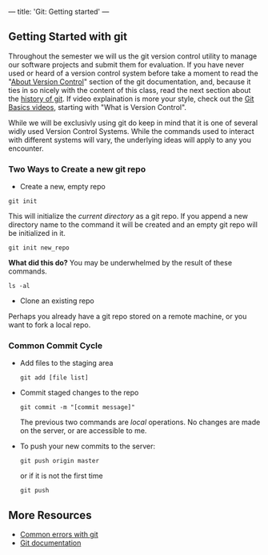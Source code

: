 ---
title: 'Git: Getting started'
---

** Getting Started with git
Throughout the semester we will us the git version control utility to
manage our software projects and submit them for evaluation. If you
have never used or heard of a version control system before take a
moment to read the "[[http://git-scm.com/book/en/Getting-Started-About-Version-Control][About Version Control]]" section of the git
documentation, and, because it ties in so nicely with the content of
this class, read the next section about the [[http://git-scm.com/book/en/Getting-Started-A-Short-History-of-Git][history of git]]. If video
explaination is more your style, check out the [[http://git-scm.com/videos][Git Basics videos]],
starting with "What is Version Control".

#+BEGIN_ASIDE
While we will be exclusivly using git do keep in mind that it is one
of several widly used Version Control Systems. While the commands used
to interact with different systems will vary, the underlying ideas will
apply to any you encounter.
#+END_ASIDE

*** Two Ways to Create a new git repo
- Create a new, empty repo

#+BEGIN_SRC shell-script
  git init
#+END_SRC

This will initialize the /current directory/ as a git repo. If you
append a new directory name to the command it will be created and an
empty git repo will be initialized in it.

#+BEGIN_SRC shell-script
  git init new_repo
#+END_SRC

*What did this do?*
You may be underwhelmed by the result of these commands.

#+BEGIN_SRC shell-script
  ls -al
#+END_SRC

- Clone an existing repo
Perhaps you already have a git repo stored on a remote machine, or you
want to fork a local repo.
*** Common Commit Cycle
- Add files to the staging area
  #+BEGIN_EXAMPLE
  git add [file list]
  #+END_EXAMPLE
- Commit staged changes to the repo
  #+BEGIN_EXAMPLE
  git commit -m "[commit message]"
  #+END_EXAMPLE
  The previous two commands are /local/ operations. No changes are made on the server, or are accessible to me.  

- To push your new commits to the server:
  #+BEGIN_EXAMPLE
  git push origin master
  #+END_EXAMPLE
  or if it is not the first time
  #+BEGIN_EXAMPLE
  git push
  #+END_EXAMPLE

** More Resources
   - [[/git/common_errors/][Common errors with git]]
   - [[http://git-scm.com/documentation][Git documentation]]
